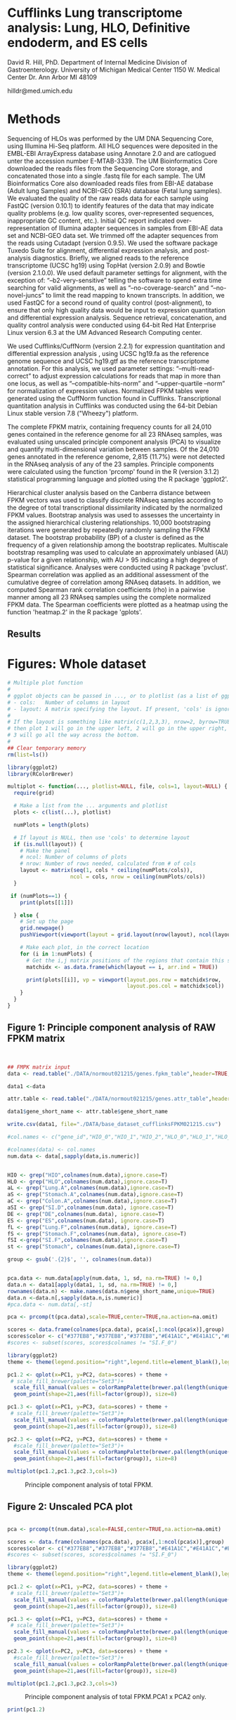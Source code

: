 
* Cufflinks Lung transcriptome analysis: Lung, HLO, Definitive endoderm, and ES cells

David R. Hill, PhD. 
Department of Internal Medicine Division of Gastroenterology. 
University of Michigan Medical Center 
1150 W. Medical Center Dr. 
Ann Arbor MI 48109

hilldr@med.umich.edu

* Methods
Sequencing of HLOs was performed by the UM DNA Sequencing Core, using Illumina Hi-Seq platform. All HLO sequences were deposited in the EMBL-EBI ArrayExpress database using Annotare 2.0 and are catlogued unter the accession number E-MTAB-3339. The UM Bioinformatics Core downloaded the reads files from the Sequencing Core storage, and concatenated those into a single .fastq file for each sample. The UM Bioinformatics Core also downloaded reads files from EBI-AE database (Adult lung Samples) and NCBI-GEO (SRA) database (Fetal lung samples). We evaluated the quality of the raw reads data for each sample using FastQC (version 0.10.1) to identify features of the data that may indicate quality problems (e.g. low quality scores, over-represented sequences, inappropriate GC content, etc.). Initial QC report indicated over-representation of Illumina adapter sequences in samples from EBI-AE data set and NCBI-GEO data set. We trimmed off the adapter sequences from the reads using Cutadapt (version 0.9.5). We used the software package Tuxedo Suite for alignment, differential expression analysis, and post-analysis diagnostics. Briefly, we aligned reads to the reference transcriptome (UCSC hg19) using TopHat (version 2.0.9) and Bowtie (version 2.1.0.0)\citep{Langmead:2009}. We used default parameter settings for alignment, with the exception of: “--b2-very-sensitive” telling the software to spend extra time searching for valid alignments, as well as “--no-coverage-search” and “--no-novel-juncs” to limit the read mapping to known transcripts. In addition, we used FastQC for a second round of quality control (post-alignment), to ensure that only high quality data would be input to expression quantitation and differential expression analysis. Sequence retrieval, concatenation, and quality control analysis were conducted using 64-bit Red Hat Enterprise Linux version 6.3 at the UM Advanced Research Computing center.

We used Cufflinks/CuffNorm (version 2.2.1) for expression quantitation and differential expression analysis \citep{Trapnell:2012}, using UCSC hg19.fa as the reference genome sequence and UCSC hg19.gtf as the reference transcriptome annotation. For this analysis, we used parameter settings: “--multi-read-correct” to adjust expression calculations for reads that map in more than one locus, as well as “--compatible-hits-norm” and “--upper-quartile –norm” for normalization of expression values. Normalized FPKM tables were generated using the CuffNorm function found in Cufflinks. Transcriptional quantitation analysis in Cufflinks was conducted using the 64-bit Debian Linux stable version 7.8 ("Wheezy") platform.

The complete FPKM matrix, containing frequency counts for all 24,010 genes contained in the reference genome for all 23 RNAseq samples, was evaluated using unscaled principle component analysis (PCA)  to visualize and quantify multi-dimensional variation between samples.  Of the 24,010 genes annotated in the reference genome, 2,815 (11.7%) were not detected in the RNAseq analysis of any of the 23 samples. Principle components were calculated using the function 'prcomp' found in the R (version 3.1.2) statistical programming language and plotted using the R package 'ggplot2'.

Hierarchical cluster analysis based on the Canberra distance \citep{Lance:1966} between FPKM vectors was used to classify discrete RNAseq samples according to the degree of total transcriptional dissimilarity indicated by the normalized FPKM values. Bootstrap analysis was used to assesses the uncertainty in the assigned hierarchical clustering relationships. 10,000 bootstraping iterations were generated by repeatedly randomly sampling the FPKM dataset. The bootstrap probability (BP) of a cluster is defined as the frequency of a given relationship among the bootstrap replicates. Multiscale bootstrap resampling was used to calculate an approximately unbiased (AU) p-value for a given relationship, with AU > 95 indicating a high degree of statistical significance. Analyses were conducted using R package 'pvclust'. Spearman correlation was applied as an additional assessment of the cumulative degree of correlation among RNAseq datasets. In addition, we computed Spearman rank correlation coefficients (rho) in a pairwise manner among all 23 RNAseq samples using the complete normalized FPKM data. The Spearman coefficients were plotted as a heatmap using the function 'heatmap.2' in the R package 'gplots'.


** Results 

* Figures: Whole dataset
#+begin_src R :session *R* :exports both
# Multiple plot function
#
# ggplot objects can be passed in ..., or to plotlist (as a list of ggplot objects)
# - cols:   Number of columns in layout
# - layout: A matrix specifying the layout. If present, 'cols' is ignored.
#
# If the layout is something like matrix(c(1,2,3,3), nrow=2, byrow=TRUE),
# then plot 1 will go in the upper left, 2 will go in the upper right, and
# 3 will go all the way across the bottom.
#
## Clear temporary memory
rm(list=ls())

library(ggplot2)
library(RColorBrewer)

multiplot <- function(..., plotlist=NULL, file, cols=1, layout=NULL) {
  require(grid)

  # Make a list from the ... arguments and plotlist
  plots <- c(list(...), plotlist)

  numPlots = length(plots)

  # If layout is NULL, then use 'cols' to determine layout
  if (is.null(layout)) {
    # Make the panel
    # ncol: Number of columns of plots
    # nrow: Number of rows needed, calculated from # of cols
    layout <- matrix(seq(1, cols * ceiling(numPlots/cols)),
                    ncol = cols, nrow = ceiling(numPlots/cols))
  }

 if (numPlots==1) {
    print(plots[[1]])

  } else {
    # Set up the page
    grid.newpage()
    pushViewport(viewport(layout = grid.layout(nrow(layout), ncol(layout))))

    # Make each plot, in the correct location
    for (i in 1:numPlots) {
      # Get the i,j matrix positions of the regions that contain this subplot
      matchidx <- as.data.frame(which(layout == i, arr.ind = TRUE))

      print(plots[[i]], vp = viewport(layout.pos.row = matchidx$row,
                                      layout.pos.col = matchidx$col))
    }
  }
}
#+END_SRC

#+RESULTS:


** Figure 1: Principle component analysis of RAW FPKM matrix
#+begin_src R :session *R* :exports both :results graphics :file ./DATA/normout021215/DATA/pcaplot.jpg :width 2150 :height 600


## FMPK matrix input
data <- read.table("./DATA/normout021215/genes.fpkm_table",header=TRUE,sep="\t")

data1 <-data

attr.table <- read.table("./DATA/normout021215/genes.attr_table",header=TRUE,sep="\t")

data1$gene_short_name <- attr.table$gene_short_name

write.csv(data1, file="./DATA/base_dataset_cufflinksFPKM021215.csv")

#col.names <- c("gene_id","HIO_0","HIO_1","HIO_2","HLO_0","HLO_1","HLO_2","HLO_3","HLO_4","HLO_5","Lung.A_0","SI.Dist_0","Lung.A_1","SI.Dist_1","Lung.A_2","SI.Dist_2","Kidney.A_0","SI.Dist_3","Lung.A_3","Lung.A_4","SI.Duo_0","Kidney.A_1","SI.Duo_1","Kidney.A_2","Kidney.A_3","DefEnd_0","DefEnd_1","DefEnd_2","ES_0","ES_1","ES_2","SI.F_0","SI.F_1","SI.F_2","Kidney.F_0","Kidney.F_1","Kidney.F_2","SI.F_3","SI.F_4","Kidney.F_3","Kidney.F_4","Lung.F_0","Lung.F_1","Lung.F_2","Lung.F_3","Lung.F_4","Lung.F_5")

#colnames(data) <- col.names
num.data <- data[,sapply(data,is.numeric)]


HIO <- grep("HIO",colnames(num.data),ignore.case=T)
HLO <- grep("HLO",colnames(num.data),ignore.case=T)
aL <- grep("Lung.A",colnames(num.data),ignore.case=T)
aS <- grep("Stomach.A",colnames(num.data),ignore.case=T)
aC <- grep("Colon.A",colnames(num.data),ignore.case=T)
aSI <- grep("SI.D",colnames(num.data), ignore.case=T)
DE <- grep("DE",colnames(num.data), ignore.case=T)
ES <- grep("ES",colnames(num.data), ignore.case=T)
fL <- grep("Lung.F",colnames(num.data), ignore.case=T)
fS <- grep("Stomach.F",colnames(num.data), ignore.case=T)
fSI <-grep("SI.F",colnames(num.data),ignore.case=T)
st <- grep("Stomach", colnames(num.data),ignore.case=T)

group <- gsub('.{2}$', '', colnames(num.data))


pca.data <- num.data[apply(num.data, 1, sd, na.rm=TRUE) != 0,]
data.n <- data1[apply(data1, 1, sd, na.rm=TRUE) != 0,]
rownames(data.n) <- make.names(data.n$gene_short_name,unique=TRUE)
data.n <-data.n[,sapply(data.n,is.numeric)]
#pca.data <- num.data[,-st]

pca <- prcomp(t(pca.data),scale=TRUE,center=TRUE,na.action=na.omit)

scores <- data.frame(colnames(pca.data), pca$x[,1:ncol(pca$x)],group)
scores$color <- c("#377EB8","#377EB8","#377EB8","#E41A1C","#E41A1C","#E41A1C","#984EA3","#984EA3","#984EA3","#984EA3","#984EA3","#4DAF4A","#4DAF4A","#4DAF4A","#4DAF4A","#4DAF4A","#4DAF4A","#FF7F00","#FF7F00","#FF7F00","#FF7F00","#FF7F00","#FF7F00")
#scores <- subset(scores, scores$colnames != "SI.F_0")

library(ggplot2)
theme <- theme(legend.position="right",legend.title=element_blank(),legend.background = element_rect(fill="white", size=.5, linetype="dotted"),panel.grid.minor=element_blank(), panel.grid.major=element_blank())

pc1.2 <- qplot(x=PC1, y=PC2, data=scores) + theme + 
 # scale_fill_brewer(palette="Set3")+
  scale_fill_manual(values = colorRampPalette(brewer.pal(length(unique(scores$group)), "Set1"))(length(unique(scores$group)))) +
  geom_point(shape=21,aes(fill=factor(group)), size=8)  

pc1.3 <- qplot(x=PC1, y=PC3, data=scores) + theme +
 # scale_fill_brewer(palette="Set3")+
  scale_fill_manual(values = colorRampPalette(brewer.pal(length(unique(scores$group)), "Set1"))(length(unique(scores$group)))) +
  geom_point(shape=21,aes(fill=factor(group)), size=8) 

pc2.3 <- qplot(x=PC2, y=PC3, data=scores) + theme +
  #scale_fill_brewer(palette="Set3")+
  scale_fill_manual(values = colorRampPalette(brewer.pal(length(unique(scores$group)), "Set1"))(length(unique(scores$group)))) +
  geom_point(shape=21,aes(fill=factor(group)), size=8) 

multiplot(pc1.2,pc1.3,pc2.3,cols=3)

#+END_SRC
#+NAME: pcaplot1 
#+CAPTION: Principle component analysis of total FPKM.
#+RESULTS:
[[file:./DATA/normout021215/DATA/pcaplot.jpg]]

** Figure 2: Unscaled PCA plot
#+begin_src R :session *R* :exports both :results graphics :file ./DATA/normout021215/DATA/pcaplot1.jpg :width 2150 :height 600

pca <- prcomp(t(num.data),scale=FALSE,center=TRUE,na.action=na.omit)

scores <- data.frame(colnames(pca.data), pca$x[,1:ncol(pca$x)],group)
scores$color <- c("#377EB8","#377EB8","#377EB8","#E41A1C","#E41A1C","#E41A1C","#984EA3","#984EA3","#984EA3","#984EA3","#984EA3","#4DAF4A","#4DAF4A","#4DAF4A","#4DAF4A","#4DAF4A","#4DAF4A","#FF7F00","#FF7F00","#FF7F00","#FF7F00","#FF7F00","#FF7F00")
#scores <- subset(scores, scores$colnames != "SI.F_0")

library(ggplot2)
theme <- theme(legend.position="right",legend.title=element_blank(),legend.background = element_rect(fill="white", size=.5, linetype="dotted"),panel.grid.minor=element_blank(), panel.grid.major=element_blank())

pc1.2 <- qplot(x=PC1, y=PC2, data=scores) + theme + 
 # scale_fill_brewer(palette="Set3")+
  scale_fill_manual(values = colorRampPalette(brewer.pal(length(unique(scores$group)), "Set1"))(length(unique(scores$group)))) +
  geom_point(shape=21,aes(fill=factor(group)), size=8)  

pc1.3 <- qplot(x=PC1, y=PC3, data=scores) + theme +
 # scale_fill_brewer(palette="Set3")+
  scale_fill_manual(values = colorRampPalette(brewer.pal(length(unique(scores$group)), "Set1"))(length(unique(scores$group)))) +
  geom_point(shape=21,aes(fill=factor(group)), size=8) 

pc2.3 <- qplot(x=PC2, y=PC3, data=scores) + theme +
  #scale_fill_brewer(palette="Set3")+
  scale_fill_manual(values = colorRampPalette(brewer.pal(length(unique(scores$group)), "Set1"))(length(unique(scores$group)))) +
  geom_point(shape=21,aes(fill=factor(group)), size=8) 

multiplot(pc1.2,pc1.3,pc2.3,cols=3)

#+END_SRC
#+NAME: pcaplot1a
#+CAPTION: Principle component analysis of total FPKM.PCA1 x PCA2 only.
#+RESULTS:
[[file:./DATA/normout021215/DATA/pcaplot1.jpg]]

#+begin_src R :session *R* :exports both :results graphics :file ./DATA/normout021215/DATA/pcaplot1.jpg :width 650 :height 600
print(pc1.2)

#+END_SRC

#+RESULTS:
[[file:./DATA/normout021215/DATA/pcaplot1.jpg]]


** Figure 3: 3D scatterplot of unscaled PCA
#+begin_src R :session *R* :exports both :results graphics :file ./DATA/normout021215/DATA/3Dpcaplot1.jpg :width 600 :height 600
library(scatterplot3d)
scatterplot3d(scores$PC1,scores$PC2,scores$PC3,bg=scores$color,pch=21,grid=TRUE,angle=45,axis=TRUE,cex.symbols=3,xlab="PC1",ylab="PC2",zlab="PC3",lty.axis=1,lty.hide=2,lty.hplot=2,label.tick.marks=FALSE)
#+END_SRC

#+RESULTS:
[[file:./DATA/normout021215/DATA/3Dpcaplot1.jpg]]

** Figure 4: Hierarchical cluster analysis of FPKM matrix in all samples 

#+begin_src R :session *R* :exports results :results graphics :file ./DATA/normout021215/DATA/pvclust1.jpg :height 400 :width 600
# outsourced to debian server as pvclust1.r
library(pvclust)
result <- pvclust(pca.data,method.dist="canberra",method.hclust="complete",nboot=10000)
save(result,file="./DATA/normout021215/DATA/result")
load(file="./DATA/normout021215/DATA/result")
print(plot(result,hang=-1,float=0.008,cex.pv=0.3,font.pv=4,print.num=FALSE,print.pv=TRUE,col.pv=c(2,3,8),lwd=1,cex=0.6,main="",col="grey30",ylab="Distance"))
#+END_SRC

#+NAME: pvclust1
#+CAPTION: Hierarchical cluster analysis of gene counts. Red labels at branch point correspond to the Approximately Unbiased (AU) /p/-value. AU > 95 indicates that a given branch assignment is strongly supported by the data. Green labels at each branch point correspond to the bootstrap probability (BP) of a cluster, defined as the frequency of a given relationship among the bootstrap replicates.
#+RESULTS:
[[file:./DATA/normout021215/DATA/pvclust1.jpg]]

** Figure 5: Gene expression correlation matrix
#+begin_src R :session *R* :exports both :results graphics :file ./DATA/normout021215/DATA/corrmatrix1.jpg :width 717 :height 600 

cor1 <- cor(pca.data,method="spearman")

## Load libraries
library(matrixStats)
library(gplots)
library(RColorBrewer)

# creates a color palette from blue to white to red in "n" increments
my_palette <- colorRampPalette(c("white","white","blue"))(n = 299)

# defines the color breaks manually for a "skewed" color transition
col_breaks = c(seq(0,0.5,length=100),  #blue
               seq(0.5,0.9,length=100),
               seq(0.9,1,length=100))   #red    

cor.mat <- as.matrix(cor1)

result <- heatmap.2(cor.mat,
                    notecol="black",     
                    #scale="row",na.rm=T,
                    density.info="none",
                    key.xlab="Correlation",
                    key.title="",   # turns off density plot inside color legend
                    trace="none",         # turns off trace lines inside the heat map
                    margins =c(8,8),     # widens margins around plot
                    col=my_palette,       # use on color palette defined earlier 
                    breaks=col_breaks,    # enable color transition at specified limits
                    dendrogram="both",    # do not draw dendrogram
                    Colv=T,
                    Rowv=T,
                    srtCol=45,
                    cexRow= 0.5,
                    cexCol = 0.5,
                    keysize=0.25,
                    labRow = rownames(cor.mat),
                    labCol = colnames(cor.mat),
                    #rowsep=(order(GOterm$V3)[!duplicated(sort(GOterm$V3))]-1),
                    lwid = c(1.2,5),
                    lhei = c(1.2,5)
                    )          

print(result)
#+END_SRC
#+NAME: corrmatrix1
#+CAPTION: Matrix of Spearman's correlation coefficients for the pairwise comparison of total RNAseq profiles
#+RESULTS:
[[file:./DATA/normout021215/DATA/corrmatrix1.jpg]]




